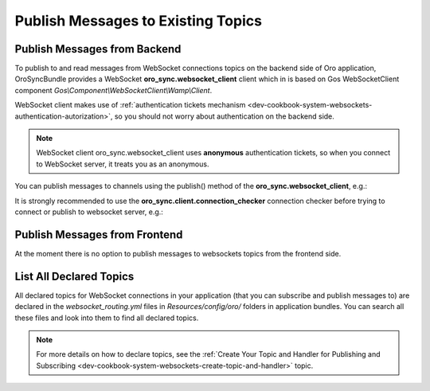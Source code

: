 .. _dev-cookbook-system-websockets-publish-to-topic:

Publish Messages to Existing Topics
===================================

Publish Messages from Backend
-----------------------------

To publish to and read messages from WebSocket connections topics on the backend side of Oro application,
OroSyncBundle provides a WebSocket  **oro_sync.websocket_client** client which in is based on Gos
WebSocketClient component *Gos\\Component\\WebSocketClient\\Wamp\\Client*.

WebSocket client makes use of
:ref:`authentication tickets mechanism <dev-cookbook-system-websockets-authentication-autorization>`, so you should not
worry about authentication on the backend side.

.. note:: WebSocket client oro_sync.websocket_client uses **anonymous** authentication tickets, so when you connect to
    WebSocket server, it treats you as an anonymous.

You can publish messages to channels using the publish() method of the **oro_sync.websocket_client**, e.g.:

.. code-block:: php
    :linenos:

    $websocketClient = $this->get('oro_sync.websocket_client');
    $websocketClient->publish('oro/custom-channel', ['foo' => 'bar']);

It is strongly recommended to use the **oro_sync.client.connection_checker** connection checker before trying to connect or
publish to websocket server, e.g.:

.. code-block:: php
    :linenos:

    $websocketConnectionChecker = $this->get('oro_sync.client.connection_checker');
    if ($websocketConnectionChecker->checkConnection()) {
        $websocketClient = $this->get('oro_sync.websocket_client');
        $websocketClient->publish('oro/custom-channel', ['foo' => 'bar']);
    }

Publish Messages from Frontend
------------------------------

At the moment there is no option to publish messages to websockets topics from the frontend side.

List All Declared Topics
------------------------

All declared topics for WebSocket connections in your application (that you can subscribe and publish messages to) are
declared in the *websocket_routing.yml* files in *Resources/config/oro/* folders in application bundles. You
can search all these files and look into them to find all declared topics.

.. note:: For more details on how to declare topics, see the 
    :ref:`Create Your Topic and Handler for Publishing and Subscribing <dev-cookbook-system-websockets-create-topic-and-handler>` topic.

